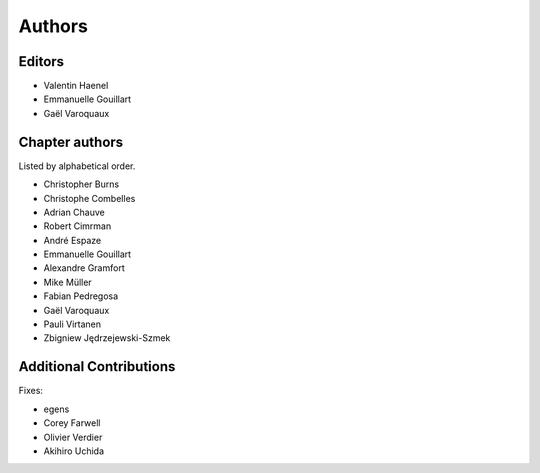 ========
Authors
========

Editors
=========

- Valentin Haenel

- Emmanuelle Gouillart

- Gaël Varoquaux

Chapter authors 
===============

Listed by alphabetical order.

- Christopher Burns

- Christophe Combelles

- Adrian Chauve

- Robert Cimrman

- André Espaze

- Emmanuelle Gouillart

- Alexandre Gramfort

- Mike Müller

- Fabian Pedregosa

- Gaël Varoquaux

- Pauli Virtanen

- Zbigniew Jędrzejewski-Szmek

Additional Contributions
=========================

Fixes:

- egens

- Corey Farwell

- Olivier Verdier

- Akihiro Uchida

